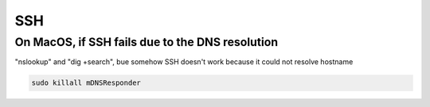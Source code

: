 SSH
===

On MacOS, if SSH fails due to the DNS resolution
------------------------------------------------

"nslookup" and "dig +search", bue somehow SSH doesn't work because it could not resolve hostname

.. code-block:: bash

  sudo killall mDNSResponder
